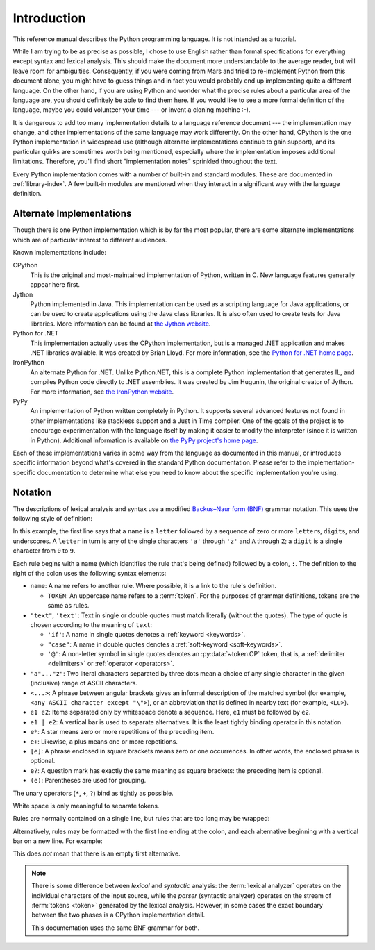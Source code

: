 
.. _introduction:

************
Introduction
************

This reference manual describes the Python programming language. It is not
intended as a tutorial.

While I am trying to be as precise as possible, I chose to use English rather
than formal specifications for everything except syntax and lexical analysis.
This should make the document more understandable to the average reader, but
will leave room for ambiguities. Consequently, if you were coming from Mars and
tried to re-implement Python from this document alone, you might have to guess
things and in fact you would probably end up implementing quite a different
language. On the other hand, if you are using Python and wonder what the precise
rules about a particular area of the language are, you should definitely be able
to find them here. If you would like to see a more formal definition of the
language, maybe you could volunteer your time --- or invent a cloning machine
:-).

It is dangerous to add too many implementation details to a language reference
document --- the implementation may change, and other implementations of the
same language may work differently.  On the other hand, CPython is the one
Python implementation in widespread use (although alternate implementations
continue to gain support), and its particular quirks are sometimes worth being
mentioned, especially where the implementation imposes additional limitations.
Therefore, you'll find short "implementation notes" sprinkled throughout the
text.

Every Python implementation comes with a number of built-in and standard
modules.  These are documented in :ref:`library-index`.  A few built-in modules
are mentioned when they interact in a significant way with the language
definition.


.. _implementations:

Alternate Implementations
=========================

Though there is one Python implementation which is by far the most popular,
there are some alternate implementations which are of particular interest to
different audiences.

Known implementations include:

CPython
   This is the original and most-maintained implementation of Python, written in C.
   New language features generally appear here first.

Jython
   Python implemented in Java.  This implementation can be used as a scripting
   language for Java applications, or can be used to create applications using the
   Java class libraries.  It is also often used to create tests for Java libraries.
   More information can be found at `the Jython website <https://www.jython.org/>`_.

Python for .NET
   This implementation actually uses the CPython implementation, but is a managed
   .NET application and makes .NET libraries available.  It was created by Brian
   Lloyd.  For more information, see the `Python for .NET home page
   <https://pythonnet.github.io/>`_.

IronPython
   An alternate Python for .NET.  Unlike Python.NET, this is a complete Python
   implementation that generates IL, and compiles Python code directly to .NET
   assemblies.  It was created by Jim Hugunin, the original creator of Jython.  For
   more information, see `the IronPython website <https://ironpython.net/>`_.

PyPy
   An implementation of Python written completely in Python. It supports several
   advanced features not found in other implementations like stackless support
   and a Just in Time compiler. One of the goals of the project is to encourage
   experimentation with the language itself by making it easier to modify the
   interpreter (since it is written in Python).  Additional information is
   available on `the PyPy project's home page <https://pypy.org/>`_.

Each of these implementations varies in some way from the language as documented
in this manual, or introduces specific information beyond what's covered in the
standard Python documentation.  Please refer to the implementation-specific
documentation to determine what else you need to know about the specific
implementation you're using.


.. _notation:

Notation
========

.. index:: BNF, grammar, syntax, notation

The descriptions of lexical analysis and syntax use a modified
`Backus–Naur form (BNF) <https://en.wikipedia.org/wiki/Backus%E2%80%93Naur_form>`_ grammar
notation.  This uses the following style of definition:

.. grammar-snippet::
   :group: notation

   name:   `letter` (`letter` | `digit` | "_")*
   letter: "a"..."z" | "A"..."Z"
   digit:  "0"..."9"

In this example, the first line says that a ``name`` is a ``letter`` followed
by a sequence of zero or more ``letter``\ s, ``digit``\ s, and underscores.
A ``letter`` in turn is any of the single characters ``'a'`` through
``'z'`` and ``A`` through ``Z``; a ``digit`` is a single character from ``0``
to ``9``.

Each rule begins with a name (which identifies the rule that's being defined)
followed by a colon, ``:``.
The definition to the right of the colon uses the following syntax elements:

* ``name``: A name refers to another rule.
  Where possible, it is a link to the rule's definition.

  * ``TOKEN``: An uppercase name refers to a :term:`token`.
    For the purposes of grammar definitions, tokens are the same as rules.

* ``"text"``, ``'text'``: Text in single or double quotes must match literally
  (without the quotes). The type of quote is chosen according to the meaning
  of ``text``:

  * ``'if'``: A name in single quotes denotes a :ref:`keyword <keywords>`.
  * ``"case"``: A name in double quotes denotes a
    :ref:`soft-keyword <soft-keywords>`.
  * ``'@'``: A non-letter symbol in single quotes denotes an
    :py:data:`~token.OP` token, that is, a :ref:`delimiter <delimiters>` or
    :ref:`operator <operators>`.

* ``"a"..."z"``: Two literal characters separated by three dots mean a choice
  of any single character in the given (inclusive) range of ASCII characters.
* ``<...>``: A phrase between angular brackets gives an informal description
  of the matched symbol (for example, ``<any ASCII character except "\">``),
  or an abbreviation that is defined in nearby text (for example, ``<Lu>``).
* ``e1 e2``: Items separated only by whitespace denote a sequence.
  Here, ``e1`` must be followed by ``e2``.
* ``e1 | e2``: A vertical bar is used to separate alternatives.
  It is the least tightly binding operator in this notation.
* ``e*``: A star means zero or more repetitions of the preceding item.
* ``e+``: Likewise, a plus means one or more repetitions.
* ``[e]``: A phrase enclosed in square brackets means zero or
  one occurrences. In other words, the enclosed phrase is optional.
* ``e?``: A question mark has exactly the same meaning as square brackets:
  the preceding item is optional.
* ``(e)``: Parentheses are used for grouping.

The unary operators (``*``, ``+``, ``?``) bind as tightly as possible.

White space is only meaningful to separate tokens.

Rules are normally contained on a single line, but rules that are too long
may be wrapped:

.. grammar-snippet::
   :group: notation

   literal: `stringliteral` | `bytesliteral`
            | `integer` | `floatnumber` | `imagnumber`

Alternatively, rules may be formatted with the first line ending at the colon,
and each alternative beginning with a vertical bar on a new line.
For example:


.. grammar-snippet::
   :group: notation-alt

   literal:
      | `stringliteral`
      | `bytesliteral`
      | `integer`
      | `floatnumber`
      | `imagnumber`

This does *not* mean that there is an empty first alternative.

.. index:: lexical definitions

.. note::

   There is some difference between *lexical* and *syntactic* analysis:
   the :term:`lexical analyzer` operates on the individual characters of the
   input source, while the *parser* (syntactic analyzer) operates on the stream
   of :term:`tokens <token>` generated by the lexical analysis.
   However, in some cases the exact boundary between the two phases is a
   CPython implementation detail.

   This documentation uses the same BNF grammar for both.
